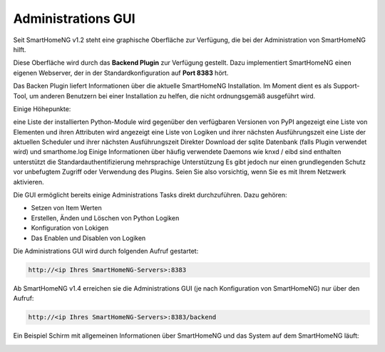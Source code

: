 .. index:: Plugins; Backend
.. index:: Administrations GUI

###################
Administrations GUI
###################

Seit SmartHomeNG v1.2 steht eine graphische Oberfläche zur Verfügung, die bei der Administration
von SmartHomeNG hilft.

Diese Oberfläche wird durch das **Backend Plugin** zur Verfügung gestellt. Dazu implementiert 
SmartHomeNG einen eigenen Webserver, der in der Standardkonfiguration auf **Port 8383** hört.


Das Backen Plugin liefert Informationen über die aktuelle SmartHomeNG Installation. Im Moment 
dient es als Support-Tool, um anderen Benutzern bei einer Installation zu helfen, die nicht 
ordnungsgemäß ausgeführt wird.

Einige Höhepunkte:

eine Liste der installierten Python-Module wird gegenüber den verfügbaren Versionen von PyPI angezeigt
eine Liste von Elementen und ihren Attributen wird angezeigt
eine Liste von Logiken und ihrer nächsten Ausführungszeit
eine Liste der aktuellen Scheduler und ihrer nächsten Ausführungszeit
Direkter Download der sqlite Datenbank (falls Plugin verwendet wird) und smarthome.log
Einige Informationen über häufig verwendete Daemons wie knxd / eibd sind enthalten
unterstützt die Standardauthentifizierung
mehrsprachige Unterstützung
Es gibt jedoch nur einen grundlegenden Schutz vor unbefugtem Zugriff oder Verwendung des Plugins. Seien Sie also vorsichtig, wenn Sie es mit Ihrem Netzwerk aktivieren.


Die GUI ermöglicht bereits einige Administrations Tasks direkt durchzuführen. Dazu gehören:

- Setzen von Item Werten
- Erstellen, Änden und Löschen von Python Logiken
- Konfiguration von Lokigen
- Das Enablen und Disablen von Logiken


Die Administrations GUI wird durch folgenden Aufruf gestartet:

.. code::

   http://<ip Ihres SmartHomeNG-Servers>:8383

Ab SmartHomeNG v1.4 erreichen sie die Administrations GUI (je nach Konfiguration von SmartHomeNG)
nur über den Aufruf:

.. code::

   http://<ip Ihres SmartHomeNG-Servers>:8383/backend


Ein Beispiel Schirm mit allgemeinen Informationen über SmartHomeNG und das System auf dem
SmartHomeNG läuft:

.. image:: assets/backend_systeminfo.jpg



